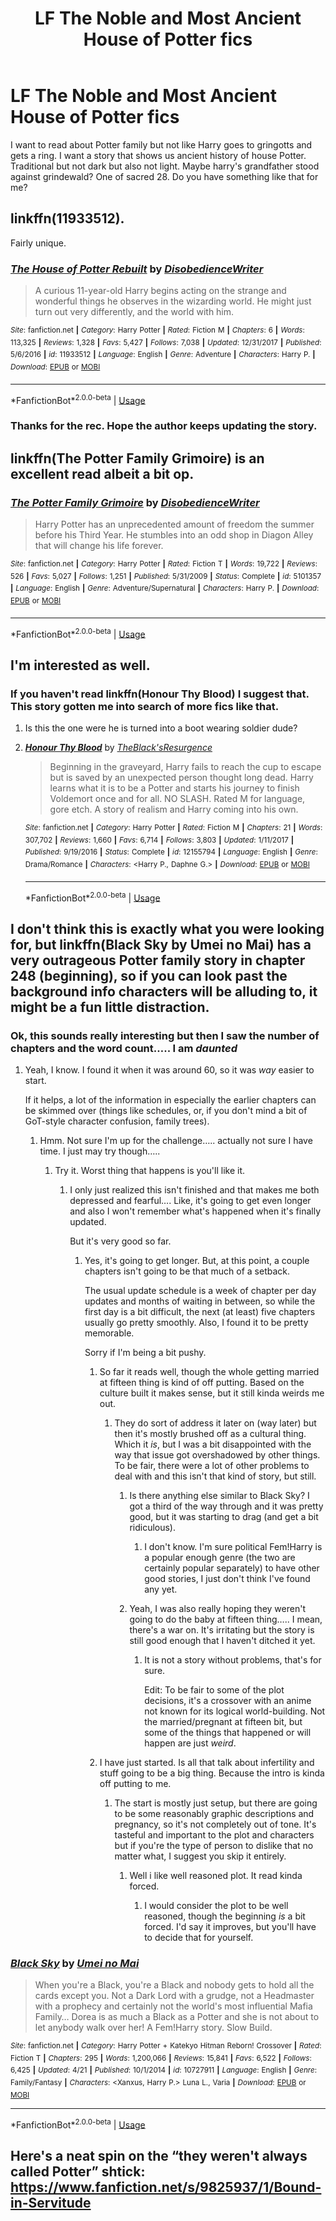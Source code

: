 #+TITLE: LF The Noble and Most Ancient House of Potter fics

* LF The Noble and Most Ancient House of Potter fics
:PROPERTIES:
:Author: burak329
:Score: 35
:DateUnix: 1539768158.0
:DateShort: 2018-Oct-17
:FlairText: Fic Search
:END:
I want to read about Potter family but not like Harry goes to gringotts and gets a ring. I want a story that shows us ancient history of house Potter. Traditional but not dark but also not light. Maybe harry's grandfather stood against grindewald? One of sacred 28. Do you have something like that for me?


** linkffn(11933512).

Fairly unique.
:PROPERTIES:
:Author: avittamboy
:Score: 14
:DateUnix: 1539777399.0
:DateShort: 2018-Oct-17
:END:

*** [[https://www.fanfiction.net/s/11933512/1/][*/The House of Potter Rebuilt/*]] by [[https://www.fanfiction.net/u/1228238/DisobedienceWriter][/DisobedienceWriter/]]

#+begin_quote
  A curious 11-year-old Harry begins acting on the strange and wonderful things he observes in the wizarding world. He might just turn out very differently, and the world with him.
#+end_quote

^{/Site/:} ^{fanfiction.net} ^{*|*} ^{/Category/:} ^{Harry} ^{Potter} ^{*|*} ^{/Rated/:} ^{Fiction} ^{M} ^{*|*} ^{/Chapters/:} ^{6} ^{*|*} ^{/Words/:} ^{113,325} ^{*|*} ^{/Reviews/:} ^{1,328} ^{*|*} ^{/Favs/:} ^{5,427} ^{*|*} ^{/Follows/:} ^{7,038} ^{*|*} ^{/Updated/:} ^{12/31/2017} ^{*|*} ^{/Published/:} ^{5/6/2016} ^{*|*} ^{/id/:} ^{11933512} ^{*|*} ^{/Language/:} ^{English} ^{*|*} ^{/Genre/:} ^{Adventure} ^{*|*} ^{/Characters/:} ^{Harry} ^{P.} ^{*|*} ^{/Download/:} ^{[[http://www.ff2ebook.com/old/ffn-bot/index.php?id=11933512&source=ff&filetype=epub][EPUB]]} ^{or} ^{[[http://www.ff2ebook.com/old/ffn-bot/index.php?id=11933512&source=ff&filetype=mobi][MOBI]]}

--------------

*FanfictionBot*^{2.0.0-beta} | [[https://github.com/tusing/reddit-ffn-bot/wiki/Usage][Usage]]
:PROPERTIES:
:Author: FanfictionBot
:Score: 4
:DateUnix: 1539777460.0
:DateShort: 2018-Oct-17
:END:


*** Thanks for the rec. Hope the author keeps updating the story.
:PROPERTIES:
:Author: Typewritting_monkeys
:Score: 1
:DateUnix: 1539968000.0
:DateShort: 2018-Oct-19
:END:


** linkffn(The Potter Family Grimoire) is an excellent read albeit a bit op.
:PROPERTIES:
:Author: MangoApple043
:Score: 13
:DateUnix: 1539778449.0
:DateShort: 2018-Oct-17
:END:

*** [[https://www.fanfiction.net/s/5101357/1/][*/The Potter Family Grimoire/*]] by [[https://www.fanfiction.net/u/1228238/DisobedienceWriter][/DisobedienceWriter/]]

#+begin_quote
  Harry Potter has an unprecedented amount of freedom the summer before his Third Year. He stumbles into an odd shop in Diagon Alley that will change his life forever.
#+end_quote

^{/Site/:} ^{fanfiction.net} ^{*|*} ^{/Category/:} ^{Harry} ^{Potter} ^{*|*} ^{/Rated/:} ^{Fiction} ^{T} ^{*|*} ^{/Words/:} ^{19,722} ^{*|*} ^{/Reviews/:} ^{526} ^{*|*} ^{/Favs/:} ^{5,027} ^{*|*} ^{/Follows/:} ^{1,251} ^{*|*} ^{/Published/:} ^{5/31/2009} ^{*|*} ^{/Status/:} ^{Complete} ^{*|*} ^{/id/:} ^{5101357} ^{*|*} ^{/Language/:} ^{English} ^{*|*} ^{/Genre/:} ^{Adventure/Supernatural} ^{*|*} ^{/Characters/:} ^{Harry} ^{P.} ^{*|*} ^{/Download/:} ^{[[http://www.ff2ebook.com/old/ffn-bot/index.php?id=5101357&source=ff&filetype=epub][EPUB]]} ^{or} ^{[[http://www.ff2ebook.com/old/ffn-bot/index.php?id=5101357&source=ff&filetype=mobi][MOBI]]}

--------------

*FanfictionBot*^{2.0.0-beta} | [[https://github.com/tusing/reddit-ffn-bot/wiki/Usage][Usage]]
:PROPERTIES:
:Author: FanfictionBot
:Score: 3
:DateUnix: 1539778470.0
:DateShort: 2018-Oct-17
:END:


** I'm interested as well.
:PROPERTIES:
:Author: Dutch-Destiny
:Score: 5
:DateUnix: 1539771600.0
:DateShort: 2018-Oct-17
:END:

*** If you haven't read linkffn(Honour Thy Blood) I suggest that. This story gotten me into search of more fics like that.
:PROPERTIES:
:Author: burak329
:Score: 5
:DateUnix: 1539771801.0
:DateShort: 2018-Oct-17
:END:

**** Is this the one were he is turned into a boot wearing soldier dude?
:PROPERTIES:
:Author: Dutch-Destiny
:Score: 5
:DateUnix: 1539776243.0
:DateShort: 2018-Oct-17
:END:


**** [[https://www.fanfiction.net/s/12155794/1/][*/Honour Thy Blood/*]] by [[https://www.fanfiction.net/u/8024050/TheBlack-sResurgence][/TheBlack'sResurgence/]]

#+begin_quote
  Beginning in the graveyard, Harry fails to reach the cup to escape but is saved by an unexpected person thought long dead. Harry learns what it is to be a Potter and starts his journey to finish Voldemort once and for all. NO SLASH. Rated M for language, gore etch. A story of realism and Harry coming into his own.
#+end_quote

^{/Site/:} ^{fanfiction.net} ^{*|*} ^{/Category/:} ^{Harry} ^{Potter} ^{*|*} ^{/Rated/:} ^{Fiction} ^{M} ^{*|*} ^{/Chapters/:} ^{21} ^{*|*} ^{/Words/:} ^{307,702} ^{*|*} ^{/Reviews/:} ^{1,660} ^{*|*} ^{/Favs/:} ^{6,714} ^{*|*} ^{/Follows/:} ^{3,803} ^{*|*} ^{/Updated/:} ^{1/11/2017} ^{*|*} ^{/Published/:} ^{9/19/2016} ^{*|*} ^{/Status/:} ^{Complete} ^{*|*} ^{/id/:} ^{12155794} ^{*|*} ^{/Language/:} ^{English} ^{*|*} ^{/Genre/:} ^{Drama/Romance} ^{*|*} ^{/Characters/:} ^{<Harry} ^{P.,} ^{Daphne} ^{G.>} ^{*|*} ^{/Download/:} ^{[[http://www.ff2ebook.com/old/ffn-bot/index.php?id=12155794&source=ff&filetype=epub][EPUB]]} ^{or} ^{[[http://www.ff2ebook.com/old/ffn-bot/index.php?id=12155794&source=ff&filetype=mobi][MOBI]]}

--------------

*FanfictionBot*^{2.0.0-beta} | [[https://github.com/tusing/reddit-ffn-bot/wiki/Usage][Usage]]
:PROPERTIES:
:Author: FanfictionBot
:Score: 3
:DateUnix: 1539771818.0
:DateShort: 2018-Oct-17
:END:


** I don't think this is exactly what you were looking for, but linkffn(Black Sky by Umei no Mai) has a very outrageous Potter family story in chapter 248 (beginning), so if you can look past the background info characters will be alluding to, it might be a fun little distraction.
:PROPERTIES:
:Author: memorijemand
:Score: 3
:DateUnix: 1539776644.0
:DateShort: 2018-Oct-17
:END:

*** Ok, this sounds really interesting but then I saw the number of chapters and the word count..... I am /daunted/
:PROPERTIES:
:Author: altrarose
:Score: 3
:DateUnix: 1539790347.0
:DateShort: 2018-Oct-17
:END:

**** Yeah, I know. I found it when it was around 60, so it was /way/ easier to start.

If it helps, a lot of the information in especially the earlier chapters can be skimmed over (things like schedules, or, if you don't mind a bit of GoT-style character confusion, family trees).
:PROPERTIES:
:Author: memorijemand
:Score: 1
:DateUnix: 1539790700.0
:DateShort: 2018-Oct-17
:END:

***** Hmm. Not sure I'm up for the challenge..... actually not sure I have time. I just may try though.....
:PROPERTIES:
:Author: altrarose
:Score: 2
:DateUnix: 1539793292.0
:DateShort: 2018-Oct-17
:END:

****** Try it. Worst thing that happens is you'll like it.
:PROPERTIES:
:Author: memorijemand
:Score: 2
:DateUnix: 1539793360.0
:DateShort: 2018-Oct-17
:END:

******* I only just realized this isn't finished and that makes me both depressed and fearful.... Like, it's going to get even longer and also I won't remember what's happened when it's finally updated.

But it's very good so far.
:PROPERTIES:
:Author: altrarose
:Score: 2
:DateUnix: 1539828175.0
:DateShort: 2018-Oct-18
:END:

******** Yes, it's going to get longer. But, at this point, a couple chapters isn't going to be that much of a setback.

The usual update schedule is a week of chapter per day updates and months of waiting in between, so while the first day is a bit difficult, the next (at least) five chapters usually go pretty smoothly. Also, I found it to be pretty memorable.

Sorry if I'm being a bit pushy.
:PROPERTIES:
:Author: memorijemand
:Score: 2
:DateUnix: 1539838867.0
:DateShort: 2018-Oct-18
:END:

********* So far it reads well, though the whole getting married at fifteen thing is kind of off putting. Based on the culture built it makes sense, but it still kinda weirds me out.
:PROPERTIES:
:Author: altrarose
:Score: 3
:DateUnix: 1539878837.0
:DateShort: 2018-Oct-18
:END:

********** They do sort of address it later on (way later) but then it's mostly brushed off as a cultural thing. Which it /is/, but I was a bit disappointed with the way that issue got overshadowed by other things. To be fair, there were a lot of other problems to deal with and this isn't that kind of story, but still.
:PROPERTIES:
:Author: memorijemand
:Score: 2
:DateUnix: 1539879757.0
:DateShort: 2018-Oct-18
:END:

*********** Is there anything else similar to Black Sky? I got a third of the way through and it was pretty good, but it was starting to drag (and get a bit ridiculous).
:PROPERTIES:
:Author: altrarose
:Score: 2
:DateUnix: 1539918882.0
:DateShort: 2018-Oct-19
:END:

************ I don't know. I'm sure political Fem!Harry is a popular enough genre (the two are certainly popular separately) to have other good stories, I just don't think I've found any yet.
:PROPERTIES:
:Author: memorijemand
:Score: 2
:DateUnix: 1539936296.0
:DateShort: 2018-Oct-19
:END:


*********** Yeah, I was also really hoping they weren't going to do the baby at fifteen thing..... I mean, there's a war on. It's irritating but the story is still good enough that I haven't ditched it yet.
:PROPERTIES:
:Author: altrarose
:Score: 1
:DateUnix: 1539880750.0
:DateShort: 2018-Oct-18
:END:

************ It is not a story without problems, that's for sure.

Edit: To be fair to some of the plot decisions, it's a crossover with an anime not known for its logical world-building. Not the married/pregnant at fifteen bit, but some of the things that happened or will happen are just /weird/.
:PROPERTIES:
:Author: memorijemand
:Score: 1
:DateUnix: 1539882834.0
:DateShort: 2018-Oct-18
:END:


********* I have just started. Is all that talk about infertility and stuff going to be a big thing. Because the intro is kinda off putting to me.
:PROPERTIES:
:Author: Dutch-Destiny
:Score: 2
:DateUnix: 1539849161.0
:DateShort: 2018-Oct-18
:END:

********** The start is mostly just setup, but there are going to be some reasonably graphic descriptions and pregnancy, so it's not completely out of tone. It's tasteful and important to the plot and characters but if you're the type of person to dislike that no matter what, I suggest you skip it entirely.
:PROPERTIES:
:Author: memorijemand
:Score: 1
:DateUnix: 1539850196.0
:DateShort: 2018-Oct-18
:END:

*********** Well i like well reasoned plot. It read kinda forced.
:PROPERTIES:
:Author: Dutch-Destiny
:Score: 2
:DateUnix: 1539850868.0
:DateShort: 2018-Oct-18
:END:

************ I would consider the plot to be well reasoned, though the beginning /is/ a bit forced. I'd say it improves, but you'll have to decide that for yourself.
:PROPERTIES:
:Author: memorijemand
:Score: 2
:DateUnix: 1539851486.0
:DateShort: 2018-Oct-18
:END:


*** [[https://www.fanfiction.net/s/10727911/1/][*/Black Sky/*]] by [[https://www.fanfiction.net/u/2648391/Umei-no-Mai][/Umei no Mai/]]

#+begin_quote
  When you're a Black, you're a Black and nobody gets to hold all the cards except you. Not a Dark Lord with a grudge, not a Headmaster with a prophecy and certainly not the world's most influential Mafia Family... Dorea is as much a Black as a Potter and she is not about to let anybody walk over her! A Fem!Harry story. Slow Build.
#+end_quote

^{/Site/:} ^{fanfiction.net} ^{*|*} ^{/Category/:} ^{Harry} ^{Potter} ^{+} ^{Katekyo} ^{Hitman} ^{Reborn!} ^{Crossover} ^{*|*} ^{/Rated/:} ^{Fiction} ^{T} ^{*|*} ^{/Chapters/:} ^{295} ^{*|*} ^{/Words/:} ^{1,200,066} ^{*|*} ^{/Reviews/:} ^{15,841} ^{*|*} ^{/Favs/:} ^{6,522} ^{*|*} ^{/Follows/:} ^{6,425} ^{*|*} ^{/Updated/:} ^{4/21} ^{*|*} ^{/Published/:} ^{10/1/2014} ^{*|*} ^{/id/:} ^{10727911} ^{*|*} ^{/Language/:} ^{English} ^{*|*} ^{/Genre/:} ^{Family/Fantasy} ^{*|*} ^{/Characters/:} ^{<Xanxus,} ^{Harry} ^{P.>} ^{Luna} ^{L.,} ^{Varia} ^{*|*} ^{/Download/:} ^{[[http://www.ff2ebook.com/old/ffn-bot/index.php?id=10727911&source=ff&filetype=epub][EPUB]]} ^{or} ^{[[http://www.ff2ebook.com/old/ffn-bot/index.php?id=10727911&source=ff&filetype=mobi][MOBI]]}

--------------

*FanfictionBot*^{2.0.0-beta} | [[https://github.com/tusing/reddit-ffn-bot/wiki/Usage][Usage]]
:PROPERTIES:
:Author: FanfictionBot
:Score: 0
:DateUnix: 1539776663.0
:DateShort: 2018-Oct-17
:END:


** Here's a neat spin on the “they weren't always called Potter” shtick: [[https://www.fanfiction.net/s/9825937/1/Bound-in-Servitude]]
:PROPERTIES:
:Author: Sefera17
:Score: 1
:DateUnix: 1539808855.0
:DateShort: 2018-Oct-18
:END:
